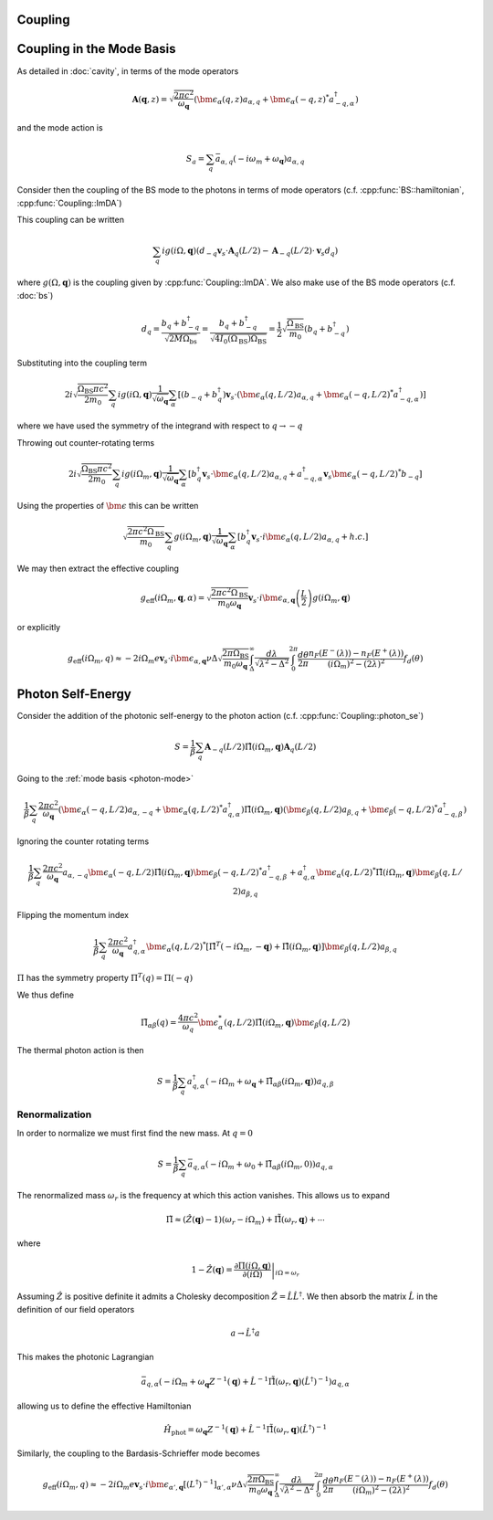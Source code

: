 Coupling
=========

Coupling in the Mode Basis
============================

As detailed in :doc:`cavity`, in terms of the mode operators

.. math::

    \mathbf{A}(\mathbf{q}, z) = \sqrt{\frac{2\pi c^2}{\omega_\mathbf{q}}}\left(\bm{\epsilon}_\alpha(q, z) a_{\alpha,q} + \bm{\epsilon}_\alpha(-q, z)^* a^\dagger_{-q, \alpha}\right)

and the mode action is

.. math::

    S_a = \sum_q \bar{a}_{\alpha, q}(-i \omega_m + \omega_\mathbf{q}) a_{\alpha, q}

Consider then the coupling of the BS mode to the photons in terms of mode operators (c.f. :cpp:func:`BS::hamiltonian`, :cpp:func:`Coupling::ImDA`)

This coupling can be written

 .. math::

    \sum_q i g(i \Omega, \mathbf{q}) \left(d_{-q} \mathbf{v}_s \cdot \mathbf{A}_q(L/2) - \mathbf{A}_{-q}(L/2)\cdot \mathbf{v}_s d_q\right)

where :math:`g(\Omega, \mathbf{q})` is the coupling given by :cpp:func:`Coupling::ImDA`.
We also make use of the BS mode operators (c.f. :doc:`bs`)

.. math::

    d_q = \frac{b_q + b^\dagger_{-q}}{\sqrt{2 M \Omega_\text{bs}}}
    = \frac{b_q + b^\dagger_{-q}}{\sqrt{4 I_0(\Omega_\text{BS}) \Omega_\text{BS}}}
    = \frac{1}{2}\sqrt{\frac{\Omega_\text{BS}}{m_0}}\left(b_q + b^\dagger_{-q}\right)


Substituting into the coupling term

 .. math::

   2i\sqrt{\frac{\Omega_\text{BS} \pi c^2}{2 m_0}} \sum_q i g(i \Omega, \mathbf{q})\frac{1}{\sqrt{\omega_\mathbf{q}}}
   \sum_\alpha
   \left[
     \left(b_{-q} + b^\dagger_{q}\right)\mathbf{v}_s \cdot \left(\bm{\epsilon}_\alpha(q, L/2) a_{\alpha,q} + \bm{\epsilon}_\alpha(-q, L/2)^* a^\dagger_{-q, \alpha}\right)
   \right]

where we have used the symmetry of the integrand with respect to :math:`q\to-q`


Throwing out counter-rotating terms


 .. math::

   2i\sqrt{\frac{\Omega_\text{BS} \pi c^2}{2 m_0}} \sum_q i g(i \Omega_m, \mathbf{q})\frac{1}{\sqrt{\omega_\mathbf{q}}}
   \sum_\alpha
   \left[
     b^\dagger_{q}\mathbf{v}_s \cdot \bm{\epsilon}_\alpha(q, L/2) a_{\alpha,q}
     + a^\dagger_{-q, \alpha}\mathbf{v}_s\bm{\epsilon}_\alpha(-q, L/2)^*b_{-q}
   \right]

Using the properties of :math:`\bm{\epsilon}` this can be written


.. math::
   \sqrt{\frac{2\pi c^2\Omega_\text{BS} }{m_0}} \sum_q  g(i \Omega_m, \mathbf{q})\frac{1}{\sqrt{\omega_\mathbf{q}}}
   \sum_\alpha
   \left[
     b^\dagger_{q}\mathbf{v}_s \cdot i\bm{\epsilon}_\alpha(q, L/2) a_{\alpha,q}
     + h.c.
   \right]

We may then extract the effective coupling

.. math::

    g_\text{eff}(i\Omega_m, \mathbf{q}, \alpha) = \sqrt{\frac{2\pi c^2\Omega_\text{BS} }{m_0\omega_{\mathbf{q}}}}
    \mathbf{v}_s\cdot i\bm{\epsilon}_{\alpha,\mathbf{q}}\left(\frac{L}{2}\right)g(i\Omega_m, \mathbf{q})

or explicitly

.. math::

   g_\text{eff}(i\Omega_m, q) \approx -2i \Omega_m e \mathbf{v}_s\cdot i\bm{\epsilon}_{\alpha,\mathbf{q}}
   \nu \Delta \sqrt{\frac{2\pi \Omega_\text{BS} }{m_0\omega_{\mathbf{q}}}}
    \int_\Delta^\infty
   \frac{d\lambda}{\sqrt{\lambda^2 - \Delta^2}}
   \int_0^{2\pi}\frac{d\theta}{2\pi}
   \frac{n_F(E^-(\lambda))-n_F(E^+(\lambda))}{(i\Omega_m)^2 -
   (2\lambda)^2}f_d(\theta)

Photon Self-Energy
==================

Consider the addition of the photonic self-energy to the photon action (c.f. :cpp:func:`Coupling::photon_se`)

.. math::

    S = \frac{1}{\beta}\sum_q\mathbf{A}_{-q}(L/2)
        \hat{\Pi}(i\Omega_m, \mathbf q)\mathbf{A}_q(L/2)

Going to the :ref:`mode basis <photon-mode>`

.. math::

    \frac{1}{\beta}\sum_{q}
    \frac{2\pi c^2}{\omega_\mathbf{q}}
    \left(\bm{\epsilon}_\alpha(-q, L/2) a_{\alpha,-q} + \bm{\epsilon}_\alpha(q, L/2)^* a^\dagger_{q, \alpha}\right)
    \hat{\Pi}(i \Omega_m, \mathbf q)
    \left(\bm{\epsilon}_\beta(q, L/2) a_{\beta,q} + \bm{\epsilon}_\beta(-q, L/2)^* a^\dagger_{-q, \beta}\right)

Ignoring the counter rotating terms

.. math::

    \frac{1}{\beta}\sum_{q}
    \frac{2\pi c^2}{\omega_\mathbf{q}}
     a_{\alpha,-q}\bm{\epsilon}_\alpha(-q, L/2)
    \hat{\Pi}(i \Omega_m, \mathbf q)
    \bm{\epsilon}_\beta(-q, L/2)^* a^\dagger_{-q, \beta}
    +
    a^\dagger_{q, \alpha}\bm{\epsilon}_\alpha(q, L/2)^* 
    \hat{\Pi}(i \Omega_m, \mathbf q)
    \bm{\epsilon}_\beta(q, L/2) a_{\beta,q}

Flipping the momentum index 

.. math::

    \frac{1}{\beta}\sum_{q}
    \frac{2\pi c^2}{\omega_\mathbf{q}}
     a^\dagger_{q, \alpha} 
    \bm{\epsilon}_\alpha(q, L/2)^* 
     \left[
    \hat{\Pi}^T(-i \Omega_m, -\mathbf q)
    +
    \hat{\Pi}(i \Omega_m, \mathbf q)
    \right]
    \bm{\epsilon}_\beta(q, L/2)
    a_{\beta,q}

:math:`\Pi` has the symmetry property :math:`\Pi^T(q) = \Pi(-q)`

We thus define

.. math::

   \tilde{\Pi}_{\alpha\beta}(q) = \frac{4\pi c^2}{\omega_q}\bm{\epsilon}^*_\alpha(q, L/2)
    \hat{\Pi}(i\Omega_m, \mathbf q)
    \bm{\epsilon}_\beta(q, L/2)

The thermal photon action is then

.. math::

    S = \frac{1}{\beta}\sum_q a^\dagger_{q, \alpha}\left(-i\Omega_m + \omega_\mathbf{q} + \tilde{\Pi}_{\alpha\beta}(i \Omega_m, \mathbf{q})\right)a_{q,\beta}


Renormalization
---------------

In order to normalize we must first find the new mass.
At :math:`q=0`

.. math::

   S = \frac{1}{\beta} \sum_q \bar{a}_{q, \alpha}\left(
       -i\Omega_m + \omega_0 + \tilde{\Pi}_{\alpha\beta}(i \Omega_m, 0)
       \right)a_{q, \alpha}

The renormalized mass :math:`\omega_r` is the frequency at which this action vanishes.
This allows us to expand

.. math::

    \tilde{\Pi} \approx (\hat{Z}(\mathbf q)-1)\left(\omega_r - i \Omega_m\right) + \hat{\tilde{\Pi}}(\omega_r, \mathbf{q}) + \cdots

where

.. math::

    1 - \hat{Z}(\mathbf q) = \left.\frac{\partial\Pi(i\Omega, \mathbf{q})}{\partial(i\Omega)}\right|_{i\Omega=\omega_r}


Assuming :math:`\hat{Z}` is positive definite it admits a Cholesky decomposition :math:`\hat{Z} = \hat{L} \hat{L}^\dagger`.
We then absorb the matrix :math:`\hat{L}` in the definition of our field operators

.. math::

    a \to \hat{L}^\dagger a

This makes the photonic Lagrangian

.. math::

    \bar{a}_{q, \alpha}
    \left(-i\Omega_m + \omega_\mathbf{q}Z^{-1}(\mathbf q) + \hat{L}^{-1}\hat{\tilde{\Pi}}(\omega_r, \mathbf{q})(\hat{L}^{\dagger})^{-1}
    \right) a_{q, \alpha}

allowing us to define the effective Hamiltonian

.. math::

    \hat{H}_\text{phot} = \omega_{\mathbf{q}}Z^{-1}(\mathbf q) + \hat{L}^{-1}\hat{\tilde{\Pi}}(\omega_r, \mathbf{q}){(\hat{L}^\dagger)}^{-1}

Similarly, the coupling to the Bardasis-Schrieffer mode becomes


.. math::

   g_\text{eff}(i\Omega_m, q) \approx -2i \Omega_m e \mathbf{v}_s\cdot i\bm{\epsilon}_{\alpha',\mathbf{q}} 
   \left[(L^\dagger)^{-1}\right]_{\alpha',\alpha}
   \nu \Delta \sqrt{\frac{2\pi \Omega_\text{BS} }{m_0\omega_{\mathbf{q}}}}
    \int_\Delta^\infty
   \frac{d\lambda}{\sqrt{\lambda^2 - \Delta^2}}
   \int_0^{2\pi}\frac{d\theta}{2\pi}
   \frac{n_F(E^-(\lambda))-n_F(E^+(\lambda))}{(i\Omega_m)^2 -
   (2\lambda)^2}f_d(\theta)

.. autodoxygenfile:: coupling.h
